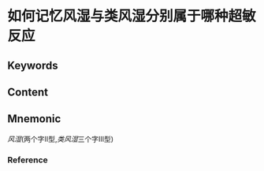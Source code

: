 
* 如何记忆风湿与类风湿分别属于哪种超敏反应

** Keywords


** Content


** Mnemonic
[[风湿]](两个字Ⅱ型,[[类风湿]]三个字Ⅲ型)

*** Reference
